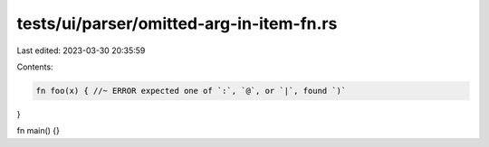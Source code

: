 tests/ui/parser/omitted-arg-in-item-fn.rs
=========================================

Last edited: 2023-03-30 20:35:59

Contents:

.. code-block:: rs

    fn foo(x) { //~ ERROR expected one of `:`, `@`, or `|`, found `)`
}

fn main() {}


